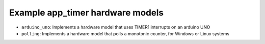 Example app_timer hardware models
---------------------------------

* ``arduino_uno``: Implements a hardware model that uses TIMER1 interrupts on an arduino UNO
* ``polling``: Implements a hardware model that polls a monotonic counter, for Windows or Linux systems
